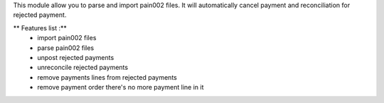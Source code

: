 This module allow you to parse and import pain002 files. It will automatically cancel payment and reconciliation for rejected payment.

** Features list :**
    * import pain002 files
    * parse pain002 files
    * unpost rejected payments
    * unreconcile rejected payments
    * remove payments lines from rejected payments
    * remove payment order there's no more payment line in it
